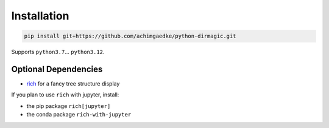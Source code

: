 Installation
------------

.. code-block:: shell

   pip install git+https://github.com/achimgaedke/python-dirmagic.git

Supports ``python3.7``... ``python3.12``.

.. _optional-dependencies:

Optional Dependencies
^^^^^^^^^^^^^^^^^^^^^

* `rich <https://rich.readthedocs.io/en/latest/>`_ for a fancy tree structure display

If you plan to use ``rich`` with jupyter, install:

* the pip package ``rich[jupyter]``
* the conda package ``rich-with-jupyter``
